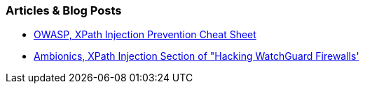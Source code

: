 === Articles & Blog Posts

* https://cheatsheetseries.owasp.org/cheatsheets/Injection_Prevention_Cheat_Sheet.html#xpath-injection[OWASP, XPath Injection Prevention Cheat Sheet]
* https://www.ambionics.io/blog/hacking-watchguard-firewalls#vulnerability-2-time-based-xpath-injection[Ambionics, XPath Injection Section of "Hacking WatchGuard Firewalls']

